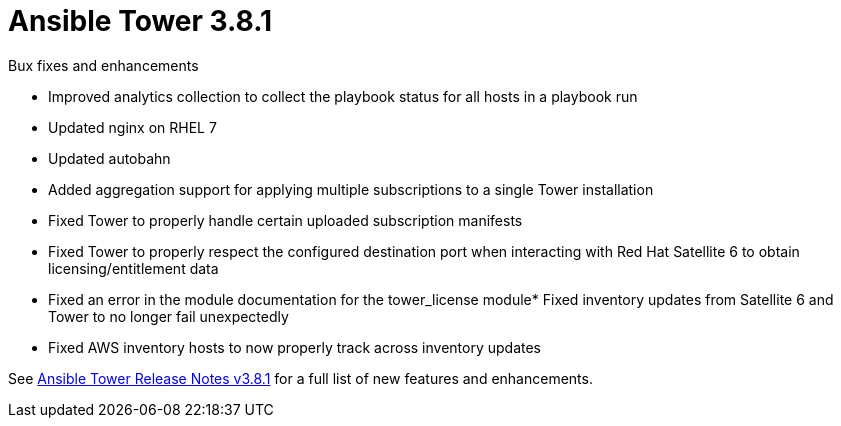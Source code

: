 [[tower-381-intro]]
= Ansible Tower 3.8.1

.Bux fixes and enhancements

* Improved analytics collection to collect the playbook status for all hosts in a playbook run
* Updated nginx on RHEL 7 
* Updated autobahn 
* Added aggregation support for applying multiple subscriptions to a single Tower installation
* Fixed Tower to properly handle certain uploaded subscription manifests
* Fixed Tower to properly respect the configured destination port when interacting with Red Hat Satellite 6 to obtain licensing/entitlement data
* Fixed an error in the module documentation for the tower_license module* Fixed inventory updates from Satellite 6 and Tower to no longer fail unexpectedly
* Fixed AWS inventory hosts to now properly track across inventory updates

See https://docs.ansible.com/ansible-tower/latest/html/release-notes/index.html[Ansible Tower Release Notes v3.8.1] for a full list of new features and enhancements.
